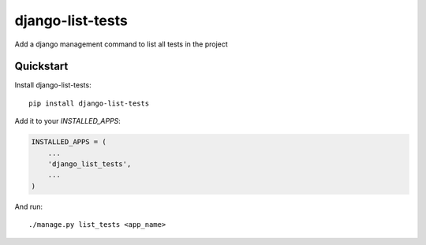 =============================
django-list-tests
=============================


Add a django management command to list all tests in the project

Quickstart
----------

Install django-list-tests::

    pip install django-list-tests

Add it to your `INSTALLED_APPS`:

.. code-block:: python

    INSTALLED_APPS = (
        ...
        'django_list_tests',
        ...
    )


And run::

     ./manage.py list_tests <app_name>

